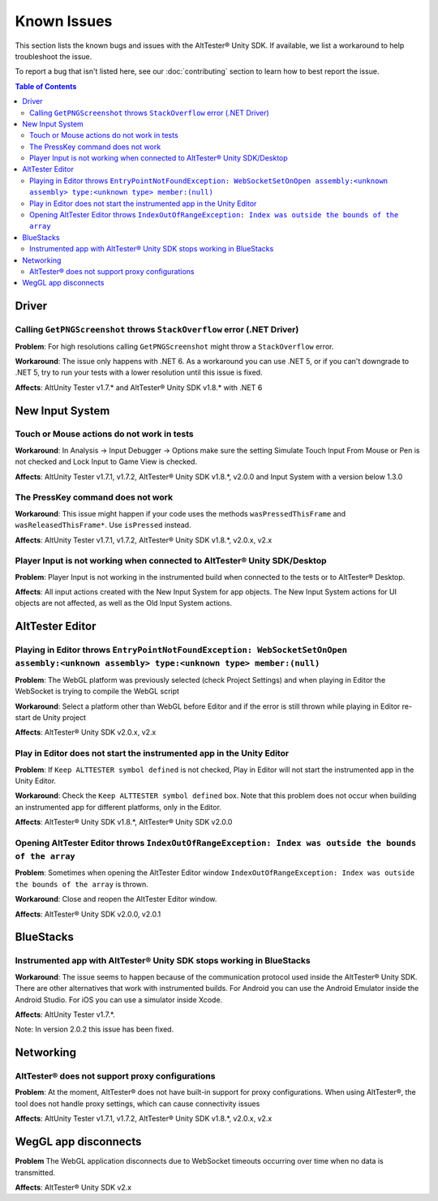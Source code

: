 ============
Known Issues
============

This section lists the known bugs and issues with the AltTester® Unity SDK. If
available, we list a workaround to help troubleshoot the issue.

To report a bug that isn't listed here, see our :doc:`contributing` section
to learn how to best report the issue.


.. contents:: Table of Contents
    :local:
    :depth: 2
    :backlinks: none


Driver
------

Calling ``GetPNGScreenshot`` throws ``StackOverflow`` error (.NET Driver)
~~~~~~~~~~~~~~~~~~~~~~~~~~~~~~~~~~~~~~~~~~~~~~~~~~~~~~~~~~~~~~~~~~~~~~~~~

**Problem**: For high resolutions calling ``GetPNGScreenshot`` might throw a
``StackOverflow`` error.

**Workaround**: The issue only happens with .NET 6. As a workaround you can use
.NET 5, or if you can't downgrade to .NET 5, try to run your tests with a lower
resolution until this issue is fixed.

**Affects**: AltUnity Tester v1.7.* and AltTester® Unity SDK v1.8.* with .NET 6

New Input System
----------------

Touch or Mouse actions do not work in tests
~~~~~~~~~~~~~~~~~~~~~~~~~~~~~~~~~~~~~~~~~~~

**Workaround**: In Analysis -> Input Debugger -> Options make sure the setting
Simulate Touch Input From Mouse or Pen is not checked and Lock Input to
Game View is checked.

**Affects**: AltUnity Tester v1.7.1, v1.7.2, AltTester® Unity SDK v1.8.*, v2.0.0 and Input System with a version below 1.3.0

The PressKey command does not work
~~~~~~~~~~~~~~~~~~~~~~~~~~~~~~~~~~

**Workaround**: This issue might happen if your code uses the methods
``wasPressedThisFrame`` and ``wasReleasedThisFrame*``. Use ``isPressed``
instead.

**Affects**: AltUnity Tester v1.7.1, v1.7.2, AltTester® Unity SDK v1.8.*, v2.0.x, v2.x

Player Input is not working when connected to AltTester® Unity SDK/Desktop
~~~~~~~~~~~~~~~~~~~~~~~~~~~~~~~~~~~~~~~~~~~~~~~~~~~~~~~~~~~~~~~~~~~~~~~~~

**Problem**: Player Input is not working in the instrumented build when
connected to the tests or to AltTester® Desktop.

**Affects**: All input actions created with the New Input System for app
objects. The New Input System actions for UI objects are not affected, as well
as the Old Input System actions.

AltTester Editor
----------------

Playing in Editor throws ``EntryPointNotFoundException: WebSocketSetOnOpen assembly:<unknown assembly> type:<unknown type> member:(null)``
~~~~~~~~~~~~~~~~~~~~~~~~~~~~~~~~~~~~~~~~~~~~~~~~~~~~~~~~~~~~~~~~~~~~~~~~~~~~~~~~~~~~~~~~~~~~~~~~~~~~~~~~~~~~~~~~~~~~~~~~~~~~~~~~~~~~~~~~~~

**Problem**: The WebGL platform was previously selected (check Project Settings) and when playing in Editor the WebSocket is trying to compile the WebGL script

**Workaround**: Select a platform other than WebGL before Editor and if the error is still thrown while playing in Editor re-start de Unity project

**Affects**: AltTester® Unity SDK v2.0.x, v2.x

Play in Editor does not start the instrumented app in the Unity Editor
~~~~~~~~~~~~~~~~~~~~~~~~~~~~~~~~~~~~~~~~~~~~~~~~~~~~~~~~~~~~~~~~~~~~~~~~~~~~~~~~~~~~~~~~~~~~~~~~~~~~~~~~~~~~~~~~~~~~~~~~~~~~~~~~~~~~~~~~~~

**Problem**: If ``Keep ALTTESTER symbol defined`` is not checked, Play in Editor will not start the instrumented app in the Unity Editor.

**Workaround**: Check the ``Keep ALTTESTER symbol defined`` box. Note that this problem does not occur when building an instrumented app for different platforms, only in the Editor.

**Affects**: AltTester® Unity SDK v1.8.*, AltTester® Unity SDK v2.0.0

Opening AltTester Editor throws ``IndexOutOfRangeException: Index was outside the bounds of the array``
~~~~~~~~~~~~~~~~~~~~~~~~~~~~~~~~~~~~~~~~~~~~~~~~~~~~~~~~~~~~~~~~~~~~~~~~~~~~~~~~~~~~~~~~~~~~~~~~~~~~~~~~~~~~~~~~~~~~~~~~~~~~~~~~~~~~~~~~~~

**Problem**: Sometimes when opening the AltTester Editor window ``IndexOutOfRangeException: Index was outside the bounds of the array`` is thrown.

**Workaround**: Close and reopen the AltTester Editor window.

**Affects**: AltTester® Unity SDK v2.0.0, v2.0.1

BlueStacks
----------

Instrumented app with AltTester® Unity SDK stops working in BlueStacks
~~~~~~~~~~~~~~~~~~~~~~~~~~~~~~~~~~~~~~~~~~~~~~~~~~~~~~~~~~~~~~~~~~~~~~

**Workaround**: The issue seems to happen because of the communication protocol
used inside the AltTester® Unity SDK. There are other alternatives that work with
instrumented builds. For Android you can use the Android Emulator inside the
Android Studio. For iOS you can use a simulator inside Xcode.

**Affects**: AltUnity Tester v1.7.*.

Note: In version 2.0.2 this issue has been fixed.

Networking
----------

AltTester® does not support proxy configurations
~~~~~~~~~~~~~~~~~~~~~~~~~~~~~~~~~~~~~~~~~~~~~~~

**Problem**: At the moment, AltTester® does not have built-in support for proxy configurations. When using AltTester®, the tool does not handle proxy settings, which can cause connectivity issues

**Affects**: AltUnity Tester v1.7.1, v1.7.2, AltTester® Unity SDK v1.8.*, v2.0.x, v2.x

WegGL app disconnects
---------------------

**Problem** The WebGL application disconnects due to WebSocket timeouts occurring over time when no data is transmitted.

**Affects**: AltTester® Unity SDK v2.x
